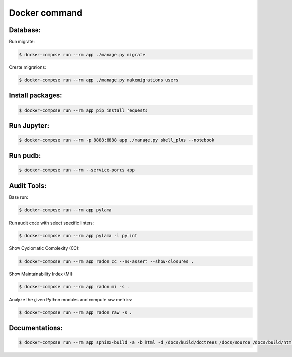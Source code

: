 Docker command
==============
Database:
---------

Run migrate:

.. code-block:: bash

    $ docker-compose run --rm app ./manage.py migrate

Create migrations:

.. code-block:: bash

    $ docker-compose run --rm app ./manage.py makemigrations users

Install packages:
-----------------

.. code-block:: bash

    $ docker-compose run --rm app pip install requests


Run Jupyter:
------------

.. code-block:: bash

    $ docker-compose run --rm -p 8888:8888 app ./manage.py shell_plus --notebook


Run pudb:
---------

.. code-block:: bash

    $ docker-compose run --rm --service-ports app


Audit Tools:
------------

Base run:

.. code-block:: bash

    $ docker-compose run --rm app pylama

Run audit code with select specific linters:

.. code-block:: bash

    $ docker-compose run --rm app pylama -l pylint

Show Cyclomatic Complexity (CC):

.. code-block:: bash

    $ docker-compose run --rm app radon cc --no-assert --show-closures .

Show Maintainability Index (MI):

.. code-block:: bash

    $ docker-compose run --rm app radon mi -s .

Analyze the given Python modules and compute raw metrics:

.. code-block:: bash

    $ docker-compose run --rm app radon raw -s .


Documentations:
---------------

.. code-block:: bash

    $ docker-compose run --rm app sphinx-build -a -b html -d /docs/build/doctrees /docs/source /docs/build/html
